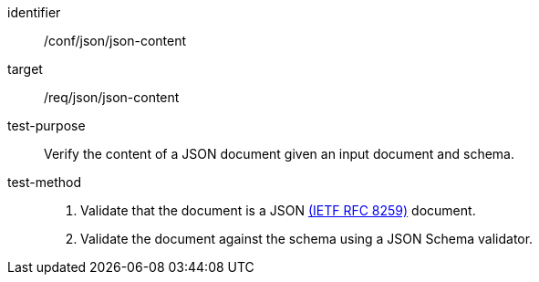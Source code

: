 [[ats_json-json-content]]
[abstract_test]
====
[%metadata]
identifier:: /conf/json/json-content
target:: /req/json/json-content
test-purpose:: Verify the content of a JSON document given an input document and schema.
test-method::
+
--
. Validate that the document is a JSON <<rfc8259,(IETF RFC 8259)>> document.
. Validate the document against the schema using a JSON Schema validator.
--
====